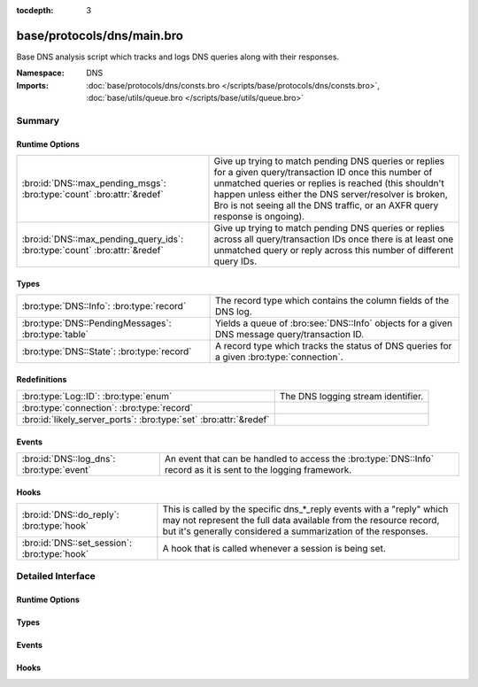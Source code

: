 :tocdepth: 3

base/protocols/dns/main.bro
===========================
.. bro:namespace:: DNS

Base DNS analysis script which tracks and logs DNS queries along with
their responses.

:Namespace: DNS
:Imports: :doc:`base/protocols/dns/consts.bro </scripts/base/protocols/dns/consts.bro>`, :doc:`base/utils/queue.bro </scripts/base/utils/queue.bro>`

Summary
~~~~~~~
Runtime Options
###############
========================================================================== =======================================================================
:bro:id:`DNS::max_pending_msgs`: :bro:type:`count` :bro:attr:`&redef`      Give up trying to match pending DNS queries or replies for a given
                                                                           query/transaction ID once this number of unmatched queries or replies
                                                                           is reached (this shouldn't happen unless either the DNS server/resolver
                                                                           is broken, Bro is not seeing all the DNS traffic, or an AXFR query
                                                                           response is ongoing).
:bro:id:`DNS::max_pending_query_ids`: :bro:type:`count` :bro:attr:`&redef` Give up trying to match pending DNS queries or replies across all
                                                                           query/transaction IDs once there is at least one unmatched query or
                                                                           reply across this number of different query IDs.
========================================================================== =======================================================================

Types
#####
=================================================== ================================================================
:bro:type:`DNS::Info`: :bro:type:`record`           The record type which contains the column fields of the DNS log.
:bro:type:`DNS::PendingMessages`: :bro:type:`table` Yields a queue of :bro:see:`DNS::Info` objects for a given
                                                    DNS message query/transaction ID.
:bro:type:`DNS::State`: :bro:type:`record`          A record type which tracks the status of DNS queries for a given
                                                    :bro:type:`connection`.
=================================================== ================================================================

Redefinitions
#############
================================================================= ==================================
:bro:type:`Log::ID`: :bro:type:`enum`                             The DNS logging stream identifier.
:bro:type:`connection`: :bro:type:`record`                        
:bro:id:`likely_server_ports`: :bro:type:`set` :bro:attr:`&redef` 
================================================================= ==================================

Events
######
========================================= ================================================================
:bro:id:`DNS::log_dns`: :bro:type:`event` An event that can be handled to access the :bro:type:`DNS::Info`
                                          record as it is sent to the logging framework.
========================================= ================================================================

Hooks
#####
============================================ =================================================================
:bro:id:`DNS::do_reply`: :bro:type:`hook`    This is called by the specific dns_*_reply events with a "reply"
                                             which may not represent the full data available from the resource
                                             record, but it's generally considered a summarization of the
                                             responses.
:bro:id:`DNS::set_session`: :bro:type:`hook` A hook that is called whenever a session is being set.
============================================ =================================================================


Detailed Interface
~~~~~~~~~~~~~~~~~~
Runtime Options
###############
.. bro:id:: DNS::max_pending_msgs

   :Type: :bro:type:`count`
   :Attributes: :bro:attr:`&redef`
   :Default: ``50``

   Give up trying to match pending DNS queries or replies for a given
   query/transaction ID once this number of unmatched queries or replies
   is reached (this shouldn't happen unless either the DNS server/resolver
   is broken, Bro is not seeing all the DNS traffic, or an AXFR query
   response is ongoing).

.. bro:id:: DNS::max_pending_query_ids

   :Type: :bro:type:`count`
   :Attributes: :bro:attr:`&redef`
   :Default: ``50``

   Give up trying to match pending DNS queries or replies across all
   query/transaction IDs once there is at least one unmatched query or
   reply across this number of different query IDs.

Types
#####
.. bro:type:: DNS::Info

   :Type: :bro:type:`record`

      ts: :bro:type:`time` :bro:attr:`&log`
         The earliest time at which a DNS protocol message over the
         associated connection is observed.

      uid: :bro:type:`string` :bro:attr:`&log`
         A unique identifier of the connection over which DNS messages
         are being transferred.

      id: :bro:type:`conn_id` :bro:attr:`&log`
         The connection's 4-tuple of endpoint addresses/ports.

      proto: :bro:type:`transport_proto` :bro:attr:`&log`
         The transport layer protocol of the connection.

      trans_id: :bro:type:`count` :bro:attr:`&log` :bro:attr:`&optional`
         A 16-bit identifier assigned by the program that generated
         the DNS query.  Also used in responses to match up replies to
         outstanding queries.

      rtt: :bro:type:`interval` :bro:attr:`&log` :bro:attr:`&optional`
         Round trip time for the query and response. This indicates
         the delay between when the request was seen until the
         answer started.

      query: :bro:type:`string` :bro:attr:`&log` :bro:attr:`&optional`
         The domain name that is the subject of the DNS query.

      qclass: :bro:type:`count` :bro:attr:`&log` :bro:attr:`&optional`
         The QCLASS value specifying the class of the query.

      qclass_name: :bro:type:`string` :bro:attr:`&log` :bro:attr:`&optional`
         A descriptive name for the class of the query.

      qtype: :bro:type:`count` :bro:attr:`&log` :bro:attr:`&optional`
         A QTYPE value specifying the type of the query.

      qtype_name: :bro:type:`string` :bro:attr:`&log` :bro:attr:`&optional`
         A descriptive name for the type of the query.

      rcode: :bro:type:`count` :bro:attr:`&log` :bro:attr:`&optional`
         The response code value in DNS response messages.

      rcode_name: :bro:type:`string` :bro:attr:`&log` :bro:attr:`&optional`
         A descriptive name for the response code value.

      AA: :bro:type:`bool` :bro:attr:`&log` :bro:attr:`&default` = ``F`` :bro:attr:`&optional`
         The Authoritative Answer bit for response messages specifies
         that the responding name server is an authority for the
         domain name in the question section.

      TC: :bro:type:`bool` :bro:attr:`&log` :bro:attr:`&default` = ``F`` :bro:attr:`&optional`
         The Truncation bit specifies that the message was truncated.

      RD: :bro:type:`bool` :bro:attr:`&log` :bro:attr:`&default` = ``F`` :bro:attr:`&optional`
         The Recursion Desired bit in a request message indicates that
         the client wants recursive service for this query.

      RA: :bro:type:`bool` :bro:attr:`&log` :bro:attr:`&default` = ``F`` :bro:attr:`&optional`
         The Recursion Available bit in a response message indicates
         that the name server supports recursive queries.

      Z: :bro:type:`count` :bro:attr:`&log` :bro:attr:`&default` = ``0`` :bro:attr:`&optional`
         A reserved field that is usually zero in
         queries and responses.

      answers: :bro:type:`vector` of :bro:type:`string` :bro:attr:`&log` :bro:attr:`&optional`
         The set of resource descriptions in the query answer.

      TTLs: :bro:type:`vector` of :bro:type:`interval` :bro:attr:`&log` :bro:attr:`&optional`
         The caching intervals of the associated RRs described by the
         *answers* field.

      rejected: :bro:type:`bool` :bro:attr:`&log` :bro:attr:`&default` = ``F`` :bro:attr:`&optional`
         The DNS query was rejected by the server.

      total_answers: :bro:type:`count` :bro:attr:`&optional`
         The total number of resource records in a reply message's
         answer section.

      total_replies: :bro:type:`count` :bro:attr:`&optional`
         The total number of resource records in a reply message's
         answer, authority, and additional sections.

      saw_query: :bro:type:`bool` :bro:attr:`&default` = ``F`` :bro:attr:`&optional`
         Whether the full DNS query has been seen.

      saw_reply: :bro:type:`bool` :bro:attr:`&default` = ``F`` :bro:attr:`&optional`
         Whether the full DNS reply has been seen.

      auth: :bro:type:`set` [:bro:type:`string`] :bro:attr:`&log` :bro:attr:`&optional`
         (present if :doc:`/scripts/policy/protocols/dns/auth-addl.bro` is loaded)

         Authoritative responses for the query.

      addl: :bro:type:`set` [:bro:type:`string`] :bro:attr:`&log` :bro:attr:`&optional`
         (present if :doc:`/scripts/policy/protocols/dns/auth-addl.bro` is loaded)

         Additional responses for the query.

   The record type which contains the column fields of the DNS log.

.. bro:type:: DNS::PendingMessages

   :Type: :bro:type:`table` [:bro:type:`count`] of :bro:type:`Queue::Queue`

   Yields a queue of :bro:see:`DNS::Info` objects for a given
   DNS message query/transaction ID.

.. bro:type:: DNS::State

   :Type: :bro:type:`record`

      pending_queries: :bro:type:`DNS::PendingMessages`
         Indexed by query id, returns Info record corresponding to
         queries that haven't been matched with a response yet.

      pending_replies: :bro:type:`DNS::PendingMessages`
         Indexed by query id, returns Info record corresponding to
         replies that haven't been matched with a query yet.

   A record type which tracks the status of DNS queries for a given
   :bro:type:`connection`.

Events
######
.. bro:id:: DNS::log_dns

   :Type: :bro:type:`event` (rec: :bro:type:`DNS::Info`)

   An event that can be handled to access the :bro:type:`DNS::Info`
   record as it is sent to the logging framework.

Hooks
#####
.. bro:id:: DNS::do_reply

   :Type: :bro:type:`hook` (c: :bro:type:`connection`, msg: :bro:type:`dns_msg`, ans: :bro:type:`dns_answer`, reply: :bro:type:`string`) : :bro:type:`bool`

   This is called by the specific dns_*_reply events with a "reply"
   which may not represent the full data available from the resource
   record, but it's generally considered a summarization of the
   responses.
   

   :c: The connection record for which to fill in DNS reply data.
   

   :msg: The DNS message header information for the response.
   

   :ans: The general information of a RR response.
   

   :reply: The specific response information according to RR type/class.

.. bro:id:: DNS::set_session

   :Type: :bro:type:`hook` (c: :bro:type:`connection`, msg: :bro:type:`dns_msg`, is_query: :bro:type:`bool`) : :bro:type:`bool`

   A hook that is called whenever a session is being set.
   This can be used if additional initialization logic needs to happen
   when creating a new session value.
   

   :c: The connection involved in the new session.
   

   :msg: The DNS message header information.
   

   :is_query: Indicator for if this is being called for a query or a response.


